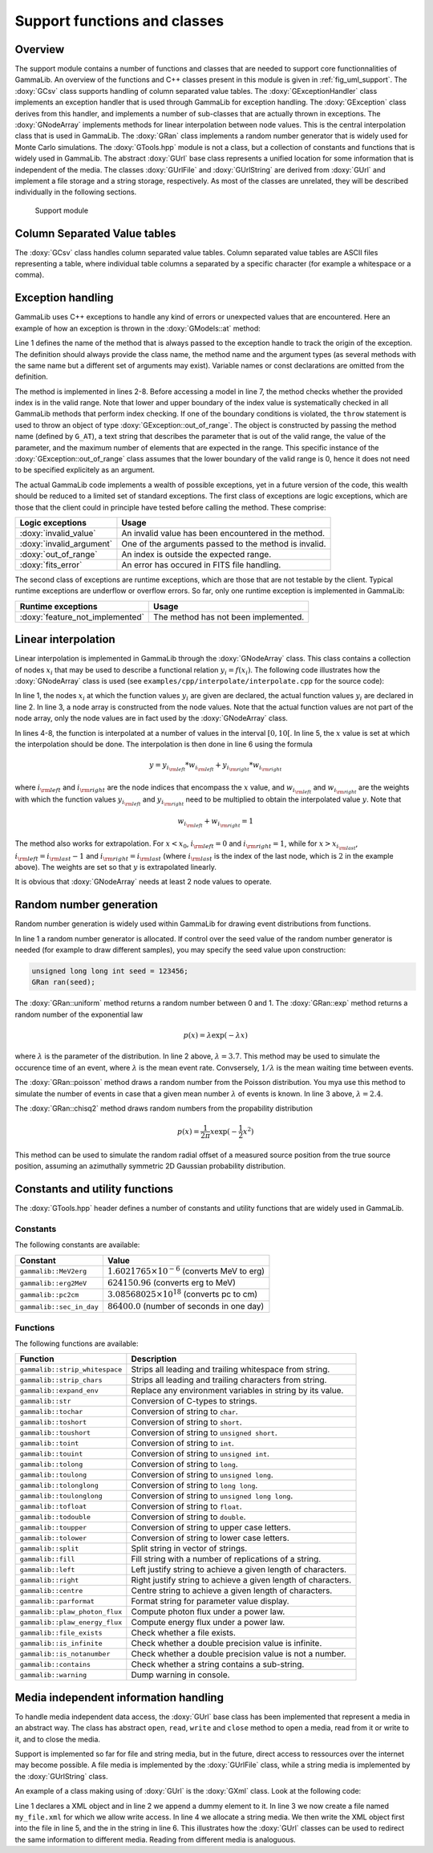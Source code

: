 .. _sec_support:

Support functions and classes
-----------------------------

Overview
~~~~~~~~

The support module contains a number of functions and classes that are 
needed to support core functionnalities of GammaLib. An overview of the 
functions and C++ classes present in this module is given in 
:ref:`fig_uml_support`. The :doxy:`GCsv` class supports handling of column 
separated value tables. The :doxy:`GExceptionHandler` class implements an
exception handler that is used through GammaLib for exception handling.
The :doxy:`GException` class derives from this handler, and implements a
number of sub-classes that are actually thrown in exceptions. The
:doxy:`GNodeArray` implements methods for linear interpolation between node
values. This is the central interpolation class that is used in GammaLib.
The :doxy:`GRan` class implements a random number generator that is widely used
for Monte Carlo simulations. The :doxy:`GTools.hpp` module is not a class, but a
collection of constants and functions that is widely used in GammaLib.
The abstract :doxy:`GUrl` base class represents a unified location for some
information that is independent of the media. The classes :doxy:`GUrlFile`
and :doxy:`GUrlString` are derived from :doxy:`GUrl` and implement a file storage 
and a string storage, respectively. As most of the classes are unrelated,
they will be described individually in the following sections.

.. _fig_uml_support:

.. figure:: uml_support.png
   :width: 100%

   Support module


Column Separated Value tables
~~~~~~~~~~~~~~~~~~~~~~~~~~~~~

The :doxy:`GCsv` class handles column separated value tables. Column separated 
value tables are ASCII files representing a table, where individual table
columns a separated by a specific character (for example a whitespace or a 
comma).


Exception handling
~~~~~~~~~~~~~~~~~~

GammaLib uses C++ exceptions to handle any kind of errors or unexpected
values that are encountered. Here an example of how an exception is thrown 
in the :doxy:`GModels::at` method:

.. code-block:: cpp
   :linenos:

    #define G_AT "GModels::at(int&)"
    GModel* GModels::at(const int& index)
    {
        if (index < 0 || index >= size()) {
            throw GException::out_of_range(G_AT, "Model index", index, size());
        }
        return m_models[index];
    }

Line 1 defines the name of the method that is always passed to the 
exception handle to track the origin of the exception. The definition 
should always provide the class name, the method name and the argument
types (as several methods with the same name but a different set of 
arguments may exist). Variable names or const declarations are omitted 
from the definition.

The method is implemented in lines 2-8. Before accessing a model in line 
7, the method checks whether the provided index is in the valid range. 
Note that lower and upper boundary of the index value is systematically 
checked in all GammaLib methods that perform index checking. If one of the 
boundary conditions is violated, the ``throw`` statement is used to throw 
an object of type :doxy:`GException::out_of_range`. The object is constructed 
by passing the method name (defined by ``G_AT``), a text string that 
describes the parameter that is out of the valid range, the value of the 
parameter, and the maximum number of elements that are expected in the 
range. This specific instance of the :doxy:`GException::out_of_range` class
assumes that the lower boundary of the valid range is 0, hence it does not 
need to be specified explicitely as an argument.

The actual GammaLib code implements a wealth of possible exceptions, yet 
in a future version of the code, this wealth should be reduced to a 
limited set of standard exceptions. The first class of exceptions are
logic exceptions, which are those that the client could in principle have 
tested before calling the method. These comprise:

======================== =====
Logic exceptions         Usage
======================== =====
:doxy:`invalid_value`    An invalid value has been encountered in the method.
:doxy:`invalid_argument` One of the arguments passed to the method is invalid.
:doxy:`out_of_range`     An index is outside the expected range.
:doxy:`fits_error`       An error has occured in FITS file handling.
======================== =====

The second class of exceptions are runtime exceptions, which are those 
that are not testable by the client. Typical runtime exceptions are 
underflow or overflow errors. So far, only one runtime exception is 
implemented in GammaLib:

=============================== =====
Runtime exceptions              Usage
=============================== =====
:doxy:`feature_not_implemented` The method has not been implemented.
=============================== =====


Linear interpolation
~~~~~~~~~~~~~~~~~~~~

Linear interpolation is implemented in GammaLib through the :doxy:`GNodeArray` 
class. This class contains a collection of nodes :math:`x_i` that may be
used to describe a functional relation :math:`y_i=f(x_i)`. The following 
code illustrates how the :doxy:`GNodeArray` class is used
(see ``examples/cpp/interpolate/interpolate.cpp`` for the source code):

.. code-block:: cpp
   :linenos:

    double x_i[] = {1.0, 4.0, 6.0};
    double y_i[] = {8.0, 7.0, 2.0};
    GNodeArray nodes(3, x_i);
    for (double x = 0; x < 10.0; x += 0.5) {
        nodes.set_value(x);
        double y = y_i[nodes.inx_left()]  * nodes.wgt_left() + y_i[nodes.inx_right()] * nodes.wgt_right();
        std::cout << "x=" << x << " : y=" << y << std::endl;
    }

In line 1, the nodes :math:`x_i` at which the function values :math:`y_i`
are given are declared, the actual function values :math:`y_i` are
declared in line 2. In line 3, a node array is constructed from the
node values. Note that the actual function values are not part of the
node array, only the node values are in fact used by the :doxy:`GNodeArray`
class.

In lines 4-8, the function is interpolated at a number of values in the
interval :math:`[0,10[`. In line 5, the :math:`x` value is set at which
the interpolation should be done. The interpolation is then done in
line 6 using the formula

.. math::
   y = y_{i_{\rm left}} * w_{i_{\rm left}} + y_{i_{\rm right}} * w_{i_{\rm right}}

where :math:`i_{\rm left}` and :math:`i_{\rm right}` are the node indices
that encompass the :math:`x` value, and :math:`w_{i_{\rm left}}` and
:math:`w_{i_{\rm right}}` are the weights with which the function values 
:math:`y_{i_{\rm left}}` and :math:`y_{i_{\rm right}}` need to be multiplied
to obtain the interpolated value :math:`y`. Note that

.. math::
   w_{i_{\rm left}} + w_{i_{\rm right}} = 1

The method also works for extrapolation.
For :math:`x < x_0`, :math:`i_{\rm left}=0` and :math:`i_{\rm right}=1`,
while for :math:`x > x_{i_{\rm last}}`, :math:`i_{\rm left}=i_{\rm last}-1`
and :math:`i_{\rm right}=i_{\rm last}` (where :math:`i_{\rm last}` is the
index of the last node, which is :math:`2` in the example above).
The weights are set so that :math:`y` is extrapolated linearly.

It is obvious that :doxy:`GNodeArray` needs at least 2 node values to operate.


Random number generation
~~~~~~~~~~~~~~~~~~~~~~~~

Random number generation is widely used within GammaLib for drawing event 
distributions from functions.

.. code-block:: cpp
   :linenos:

    GRan ran;
    double uniform     = ran.uniform();    // Uniform random number
    double exponential = ran.exp(3.7);     // Exponential random number
    double poisson     = ran.poisson(2.4); // Poisson random number
    double chi2        = ran.chisq2();     // Chi2 random number

In line 1 a random number generator is allocated. If control over the
seed value of the random number generator is needed (for example to draw
different samples), you may specify the seed value upon construction:

.. code-block:: cpp

    unsigned long long int seed = 123456; 
    GRan ran(seed);

The :doxy:`GRan::uniform` method returns a random number between 0 and 1. The
:doxy:`GRan::exp` method returns a random number of the exponential law

.. math::
   p(x) = \lambda \exp( -\lambda x )

where :math:`\lambda` is the parameter of the distribution. In line 2
above, :math:`\lambda=3.7`. This method may be used to simulate the 
occurence time of an event, where :math:`\lambda` is the mean event rate.
Convsersely, :math:`1/\lambda` is the mean waiting time between events.

The :doxy:`GRan::poisson` method draws a random number from the Poisson 
distribution. You mya use this method to simulate the number of events
in case that a given mean number :math:`\lambda` of events is known.
In line 3 above, :math:`\lambda=2.4`.

The :doxy:`GRan::chisq2` method draws random numbers from the propability 
distribution

.. math::
   p(x) = \frac{1}{2\pi} x \exp( -\frac{1}{2} x^2 )

This method can be used to simulate the random radial offset of a measured
source position from the true source position, assuming an azimuthally
symmetric 2D Gaussian probability distribution.


Constants and utility functions
~~~~~~~~~~~~~~~~~~~~~~~~~~~~~~~

The :doxy:`GTools.hpp` header defines a number of constants and utility 
functions that are widely used in GammaLib.

Constants
^^^^^^^^^

The following constants are available:

======================== =====
Constant                 Value
======================== =====
``gammalib::MeV2erg``    :math:`1.6021765 \times 10^{-6}` (converts MeV to erg)
``gammalib::erg2MeV``    :math:`624150.96` (converts erg to MeV)
``gammalib::pc2cm``      :math:`3.08568025 \times 10^{18}` (converts pc to cm)
``gammalib::sec_in_day`` :math:`86400.0` (number of seconds in one day)
======================== =====


Functions
^^^^^^^^^

The following functions are available:

============================== ===========
Function                       Description
============================== ===========
``gammalib::strip_whitespace`` Strips all leading and trailing whitespace from string.
``gammalib::strip_chars``      Strips all leading and trailing characters from string.
``gammalib::expand_env``       Replace any environment variables in string by its value.
``gammalib::str``              Conversion of C-types to strings.
``gammalib::tochar``           Conversion of string to ``char``.
``gammalib::toshort``          Conversion of string to ``short``.
``gammalib::toushort``         Conversion of string to ``unsigned short``.
``gammalib::toint``            Conversion of string to ``int``.
``gammalib::touint``           Conversion of string to ``unsigned int``.
``gammalib::tolong``           Conversion of string to ``long``.
``gammalib::toulong``          Conversion of string to ``unsigned long``.
``gammalib::tolonglong``       Conversion of string to ``long long``.
``gammalib::toulonglong``      Conversion of string to ``unsigned long long``.
``gammalib::tofloat``          Conversion of string to ``float``.
``gammalib::todouble``         Conversion of string to ``double``.
``gammalib::toupper``          Conversion of string to upper case letters.
``gammalib::tolower``          Conversion of string to lower case letters.
``gammalib::split``            Split string in vector of strings.
``gammalib::fill``             Fill string with a number of replications of a string.
``gammalib::left``             Left justify string to achieve a given length of characters.
``gammalib::right``            Right justify string to achieve a given length of characters.
``gammalib::centre``           Centre string to achieve a given length of characters.
``gammalib::parformat``        Format string for parameter value display.
``gammalib::plaw_photon_flux`` Compute photon flux under a power law.
``gammalib::plaw_energy_flux`` Compute energy flux under a power law.
``gammalib::file_exists``      Check whether a file exists.
``gammalib::is_infinite``      Check whether a double precision value is infinite.
``gammalib::is_notanumber``    Check whether a double precision value is not a number.
``gammalib::contains``         Check whether a string contains a sub-string.
``gammalib::warning``          Dump warning in console.
============================== ===========


Media independent information handling
~~~~~~~~~~~~~~~~~~~~~~~~~~~~~~~~~~~~~~

To handle media independent data access, the :doxy:`GUrl` base class has been 
implemented that represent a media in an abstract way. The class has
abstract ``open``, ``read``, ``write`` and ``close`` method to open
a media, read from it or write to it, and to close the media. 

Support is implemented so far for file and string media, but in the future,
direct access to ressources over the internet may become possible.
A file media is implemented by the :doxy:`GUrlFile` class, while a string
media is implemented by the :doxy:`GUrlString` class.

An example of a class making using of :doxy:`GUrl` is the :doxy:`GXml` class. Look
at the following code:

.. code-block:: cpp
   :linenos:

    GXml xml;
    xml.append(GXmlElement("dummy"));
    GUrlFile   file("my_file.xml", "w");
    GUrlString chain;
    xml.write(file);
    xml.write(chain);

Line 1 declares a XML object and in line 2 we append a dummy element
to it. In line 3 we now create a file named ``my_file.xml`` for which
we allow write access. In line 4 we allocate a string media. We then
write the XML object first into the file in line 5, and the in the string
in line 6. This illustrates how the :doxy:`GUrl` classes can be used to
redirect the same information to different media. Reading from different
media is analoguous.

